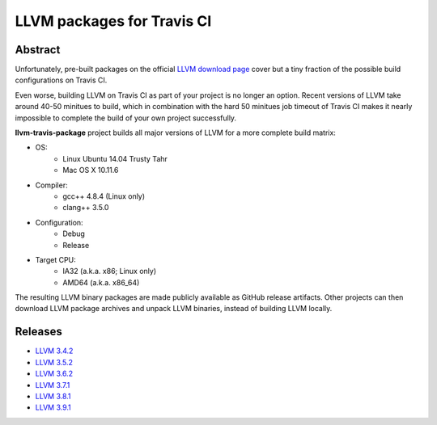LLVM packages for Travis CI
===========================

.. image:: https://travis-ci.org/vovkos/llvm-package-travis.svg?branch=llvm-3.9.x
	:target: https://travis-ci.org/vovkos/llvm-package-travis

Abstract
--------

Unfortunately, pre-built packages on the official `LLVM download page <http://releases.llvm.org>`_ cover but a tiny fraction of the possible build configurations on Travis CI.

Even worse, building LLVM on Travis CI as part of your project is no longer an option. Recent versions of LLVM take around 40-50 minitues to build, which in combination with the hard 50 minitues job timeout of Travis CI makes it nearly impossible to complete the build of your own project successfully.

**llvm-travis-package** project builds all major versions of LLVM for a more complete build matrix:

* OS:
	- Linux Ubuntu 14.04 Trusty Tahr
	- Mac OS X 10.11.6

* Compiler:
	- gcc++ 4.8.4 (Linux only)
	- clang++ 3.5.0

* Configuration:
	- Debug
	- Release

* Target CPU:
	- IA32 (a.k.a. x86; Linux only)
	- AMD64 (a.k.a. x86_64)

The resulting LLVM binary packages are made publicly available as GitHub release artifacts. Other projects can then download LLVM package archives and unpack LLVM binaries, instead of building LLVM locally.

Releases
--------

* `LLVM 3.4.2 <https://github.com/vovkos/llvm-package-travis/releases/llvm-3.4.2>`_
* `LLVM 3.5.2 <https://github.com/vovkos/llvm-package-travis/releases/llvm-3.5.2>`_
* `LLVM 3.6.2 <https://github.com/vovkos/llvm-package-travis/releases/llvm-3.6.2>`_
* `LLVM 3.7.1 <https://github.com/vovkos/llvm-package-travis/releases/llvm-3.7.1>`_
* `LLVM 3.8.1 <https://github.com/vovkos/llvm-package-travis/releases/llvm-3.8.1>`_
* `LLVM 3.9.1 <https://github.com/vovkos/llvm-package-travis/releases/llvm-3.9.1>`_
